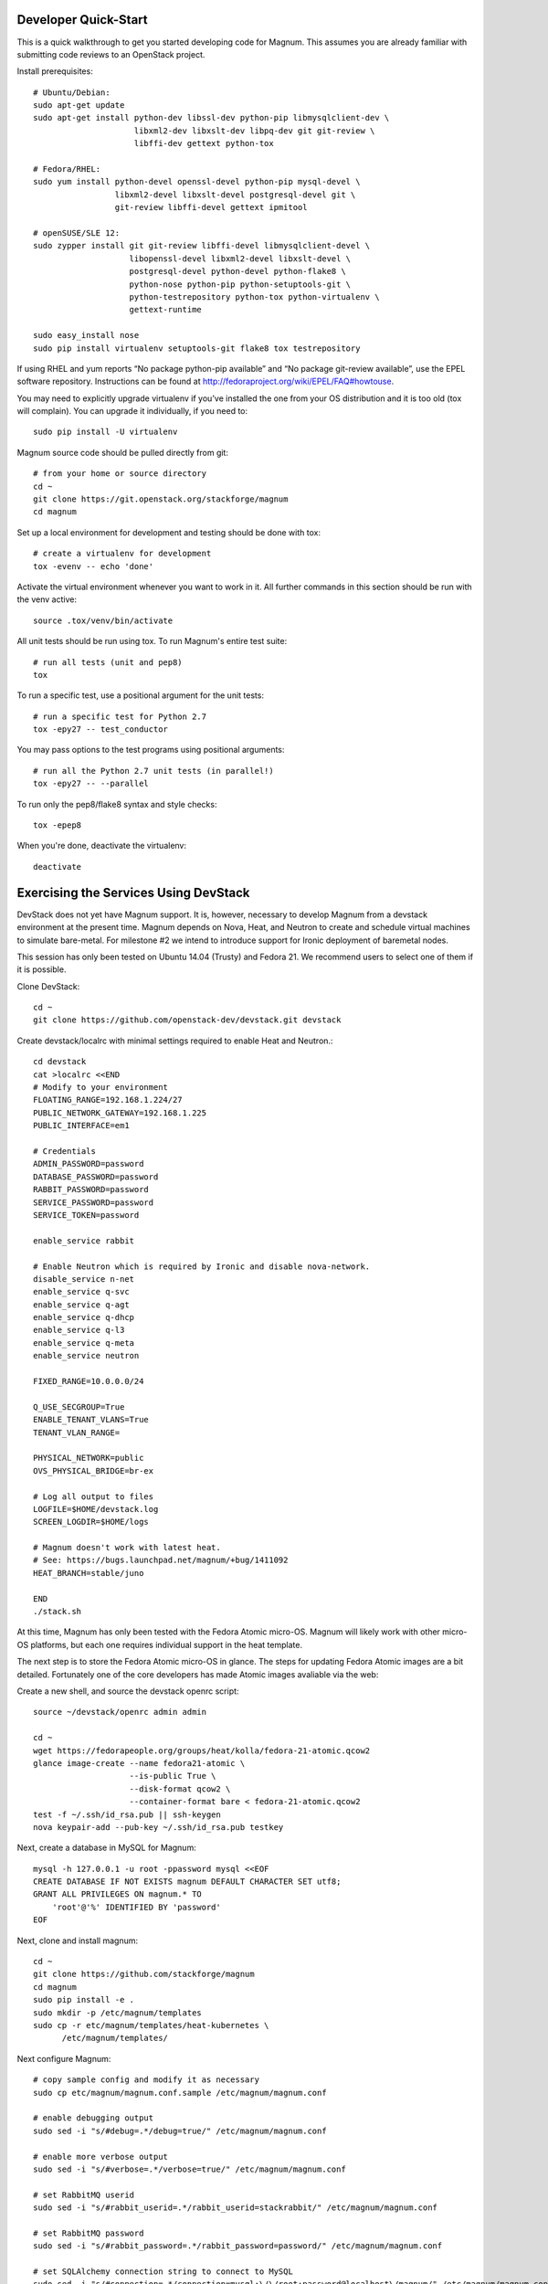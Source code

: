 .. _dev-quickstart:

=====================
Developer Quick-Start
=====================

This is a quick walkthrough to get you started developing code for Magnum.
This assumes you are already familiar with submitting code reviews to
an OpenStack project.

.. seealso::

    https://wiki.openstack.org/wiki/GerritWorkflow

Install prerequisites::

    # Ubuntu/Debian:
    sudo apt-get update
    sudo apt-get install python-dev libssl-dev python-pip libmysqlclient-dev \
                         libxml2-dev libxslt-dev libpq-dev git git-review \
                         libffi-dev gettext python-tox

    # Fedora/RHEL:
    sudo yum install python-devel openssl-devel python-pip mysql-devel \
                     libxml2-devel libxslt-devel postgresql-devel git \
                     git-review libffi-devel gettext ipmitool

    # openSUSE/SLE 12:
    sudo zypper install git git-review libffi-devel libmysqlclient-devel \
                        libopenssl-devel libxml2-devel libxslt-devel \
                        postgresql-devel python-devel python-flake8 \
                        python-nose python-pip python-setuptools-git \
                        python-testrepository python-tox python-virtualenv \
                        gettext-runtime

    sudo easy_install nose
    sudo pip install virtualenv setuptools-git flake8 tox testrepository

If using RHEL and yum reports “No package python-pip available” and “No
package git-review available”, use the EPEL software repository. Instructions
can be found at `<http://fedoraproject.org/wiki/EPEL/FAQ#howtouse>`_.

You may need to explicitly upgrade virtualenv if you've installed the one
from your OS distribution and it is too old (tox will complain). You can
upgrade it individually, if you need to::

    sudo pip install -U virtualenv

Magnum source code should be pulled directly from git::

    # from your home or source directory
    cd ~
    git clone https://git.openstack.org/stackforge/magnum
    cd magnum

Set up a local environment for development and testing should be done with tox::

    # create a virtualenv for development
    tox -evenv -- echo 'done'

Activate the virtual environment whenever you want to work in it.
All further commands in this section should be run with the venv active::

    source .tox/venv/bin/activate

All unit tests should be run using tox. To run Magnum's entire test suite::

    # run all tests (unit and pep8)
    tox

To run a specific test, use a positional argument for the unit tests::

    # run a specific test for Python 2.7
    tox -epy27 -- test_conductor

You may pass options to the test programs using positional arguments::

    # run all the Python 2.7 unit tests (in parallel!)
    tox -epy27 -- --parallel

To run only the pep8/flake8 syntax and style checks::

    tox -epep8

When you're done, deactivate the virtualenv::

    deactivate

======================================
Exercising the Services Using DevStack
======================================

DevStack does not yet have Magnum support.  It is, however, necessary to
develop Magnum from a devstack environment at the present time.  Magnum depends
on Nova, Heat, and Neutron to create and schedule virtual machines to simulate
bare-metal.  For milestone #2 we intend to introduce support for Ironic
deployment of baremetal nodes.

This session has only been tested on Ubuntu 14.04 (Trusty) and Fedora 21.
We recommend users to select one of them if it is possible.

Clone DevStack::

    cd ~
    git clone https://github.com/openstack-dev/devstack.git devstack

Create devstack/localrc with minimal settings required to enable Heat
and Neutron.::

    cd devstack
    cat >localrc <<END
    # Modify to your environment
    FLOATING_RANGE=192.168.1.224/27
    PUBLIC_NETWORK_GATEWAY=192.168.1.225
    PUBLIC_INTERFACE=em1

    # Credentials
    ADMIN_PASSWORD=password
    DATABASE_PASSWORD=password
    RABBIT_PASSWORD=password
    SERVICE_PASSWORD=password
    SERVICE_TOKEN=password

    enable_service rabbit

    # Enable Neutron which is required by Ironic and disable nova-network.
    disable_service n-net
    enable_service q-svc
    enable_service q-agt
    enable_service q-dhcp
    enable_service q-l3
    enable_service q-meta
    enable_service neutron

    FIXED_RANGE=10.0.0.0/24

    Q_USE_SECGROUP=True
    ENABLE_TENANT_VLANS=True
    TENANT_VLAN_RANGE=

    PHYSICAL_NETWORK=public
    OVS_PHYSICAL_BRIDGE=br-ex

    # Log all output to files
    LOGFILE=$HOME/devstack.log
    SCREEN_LOGDIR=$HOME/logs

    # Magnum doesn't work with latest heat.
    # See: https://bugs.launchpad.net/magnum/+bug/1411092
    HEAT_BRANCH=stable/juno

    END
    ./stack.sh

At this time, Magnum has only been tested with the Fedora Atomic micro-OS.
Magnum will likely work with other micro-OS platforms, but each one requires
individual support in the heat template.

The next step is to store the Fedora Atomic micro-OS in glance.  The steps for
updating Fedora Atomic images are a bit detailed.  Fortunately one of the core
developers has made Atomic images avaliable via the web:

Create a new shell, and source the devstack openrc script::

    source ~/devstack/openrc admin admin

    cd ~
    wget https://fedorapeople.org/groups/heat/kolla/fedora-21-atomic.qcow2
    glance image-create --name fedora21-atomic \
                        --is-public True \
                        --disk-format qcow2 \
                        --container-format bare < fedora-21-atomic.qcow2
    test -f ~/.ssh/id_rsa.pub || ssh-keygen
    nova keypair-add --pub-key ~/.ssh/id_rsa.pub testkey

Next, create a database in MySQL for Magnum::

    mysql -h 127.0.0.1 -u root -ppassword mysql <<EOF
    CREATE DATABASE IF NOT EXISTS magnum DEFAULT CHARACTER SET utf8;
    GRANT ALL PRIVILEGES ON magnum.* TO
        'root'@'%' IDENTIFIED BY 'password'
    EOF

Next, clone and install magnum::

    cd ~
    git clone https://github.com/stackforge/magnum
    cd magnum
    sudo pip install -e .
    sudo mkdir -p /etc/magnum/templates
    sudo cp -r etc/magnum/templates/heat-kubernetes \
          /etc/magnum/templates/

Next configure Magnum::

    # copy sample config and modify it as necessary
    sudo cp etc/magnum/magnum.conf.sample /etc/magnum/magnum.conf

    # enable debugging output
    sudo sed -i "s/#debug=.*/debug=true/" /etc/magnum/magnum.conf

    # enable more verbose output
    sudo sed -i "s/#verbose=.*/verbose=true/" /etc/magnum/magnum.conf

    # set RabbitMQ userid
    sudo sed -i "s/#rabbit_userid=.*/rabbit_userid=stackrabbit/" /etc/magnum/magnum.conf

    # set RabbitMQ password
    sudo sed -i "s/#rabbit_password=.*/rabbit_password=password/" /etc/magnum/magnum.conf

    # set SQLAlchemy connection string to connect to MySQL
    sudo sed -i "s/#connection=.*/connection=mysql:\/\/root:password@localhost\/magnum/" /etc/magnum/magnum.conf

    # set Keystone account username
    sudo sed -i "s/#admin_user=.*/admin_user=admin/" /etc/magnum/magnum.conf

    # set Keystone account password
    sudo sed -i "s/#admin_password=.*/admin_password=password/" /etc/magnum/magnum.conf

    # set admin Identity API endpoint
    sudo sed -i "s/#identity_uri=.*/identity_uri=http:\/\/127.0.0.1:35357/" /etc/magnum/magnum.conf

    # set public Identity API endpoint
    sudo sed -i "s/#auth_uri=.*/auth_uri=http:\/\/127.0.0.1:5000\/v2.0/" /etc/magnum/magnum.conf

Next, clone and install the client::

    cd ~
    git clone https://github.com/stackforge/python-magnumclient
    cd python-magnumclient
    sudo pip install -e .

Next, configure the database for use with Magnum::

    magnum-db-manage upgrade

Finally, configure the keystone endpoint::

    keystone service-create --name=magnum \
                            --type=container \
                            --description="Magnum Container Service"
    keystone endpoint-create --service=magnum \
                             --publicurl=http://127.0.0.1:9511/v1 \
                             --internalurl=http://127.0.0.1:9511/v1 \
                             --adminurl=http://127.0.0.1:9511/v1


Next start the API service::

    magnum-api

Next start the conductor service in a new window::

    magnum-conductor

    . ~/repos/devstack/openrc admin admin

To get started, list the available commands and resources::

    magnum help

First obtain the public Neutron network UUID::

    [nobody@bigiron ~]$ neutron net-show public
    +---------------------------+--------------------------------------+
    | Field                     | Value                                |
    +---------------------------+--------------------------------------+
    | admin_state_up            | True                                 |
    | id                        | 267efcaf-c38d-43ee-86d1-db3c3c758917 |
    | name                      | public                               |
    | provider:network_type     | vxlan                                |
    | provider:physical_network |                                      |
    | provider:segmentation_id  | 1002                                 |
    | router:external           | True                                 |
    | shared                    | False                                |
    | status                    | ACTIVE                               |
    | subnets                   | 8386f1d0-3ad3-4397-8c95-972a2e5097a9 |
    | tenant_id                 | 59abd617f1bd47c1baa4d8290fe37016     |
    +---------------------------+--------------------------------------+

First create a baymodel, which is similar in nature to a flavor.  It informs
Magnum in which way to construct a bay.::

    magnum baymodel-create --name testbaymodel --image-id fedora21-atomic \
                           --keypair-id testkey \
                           --external-network-id 267efcaf-c38d-43ee-86d1-db3c3c758917 \
                           --dns-nameserver 8.8.8.8 --flavor-id m1.medium

Next create a bay. Use the baymodel UUID as a template for bay creation.
This bay will result in one master kubernetes node and three minion nodes.::

    magnum bay-create --name testbay --baymodel-id $BAYMODEL_UUID --node-count 3

The existing bays can be listed as follows::

    magnum bay-list

If you make some code changes and want to test their effects,
just restart either magnum-api or magnum-conductor.  the -e option to
pip install will link to the location from where the source code
was installed.

Magnum uses heat to orchestrate.  Heat reports COMPLETE_COMPLETE when it is
done orchestrating.  Do not create containeers, pods, services, or replication
controllers before Heat finishes orchestrating the bay.  They will likely
not be created, causing Magnum to become confused.

See blueprint:
https://blueprints.launchpad.net/magnum/+spec/magnum-bay-status


    heat stack-list

    +--------------------------------------+------------+-----------------+----------------------+
    | id                                   | stack_name | stack_status    | creation_time        |
    +--------------------------------------+------------+-----------------+----------------------+
    | 8eb10314-e6b8-400f-8d4c-c0f5762eecea | testbay    | CREATE_COMPLETE | 2015-01-17T17:06:27Z |
    +--------------------------------------+------------+-----------------+----------------------+


To start a kubernetes pod, use Kolla as an example repo::

    cd ~
    git clone http://github.com/stackforge/kolla

    cd kolla/k8s/pod
    magnum pod-create --manifest ./mariadb-pod.yaml --bay-id $BAY_UUID

To start a kubernetes service, use Kolla as an example repo::

    cd ../service
    magnum service-create --manifest ./mariadb-service.yaml --bay-id $BAY_UUID

To start a kubernetes replication controller, use Kolla as an example repo::

    cd ../replication
    magnum rc-create --manifest ./nova-compute-replicationyaml --bay-id $BAY_UUID

Full lifecycle and introspection operations for each object are supported.  For
exmaple, magnum bay-create magnum baymodel-delete, magnum rc-show, magnum service-list.

================================
Building developer documentation
================================

If you would like to build the documentation locally, eg. to test your
documentation changes before uploading them for review, run these
commands to build the documentation set::

    # activate your development virtualenv
    source .tox/venv/bin/activate

    # build the docs
    tox -egendocs

Now use your browser to open the top-level index.html located at::

    magnum/doc/build/html/index.html
